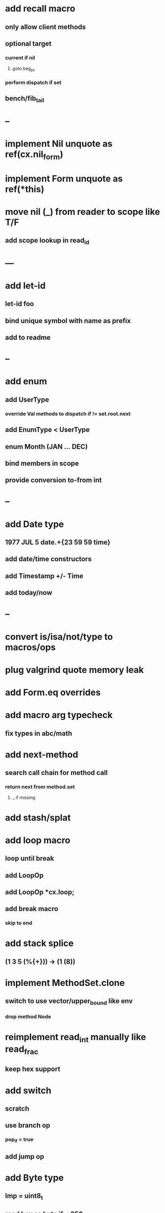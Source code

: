 * add recall macro
** only allow client methods
** optional target
*** current if nil
**** goto beg_pc
*** perform dispatch if set
** bench/fib_tail
* --
* implement Nil unquote as ref(cx.nil_form)
* implement Form unquote as ref(*this)
* move nil (_) from reader to scope like T/F
** add scope lookup in read_id
* ---
* add let-id
** let-id foo 
** bind unique symbol with name as prefix
** add to readme
* --
* add enum
** add UserType
*** override Val methods to dispatch if != set.root.next
** add EnumType < UserType
** enum Month (JAN ... DEC)
** bind members in scope
** provide conversion to-from int
* --
* add Date type
** 1977 JUL 5 date.+{23 59 59 time}
** add date/time constructors
** add Timestamp +/- Time
** add today/now
* --
* convert is/isa/not/type to macros/ops
* plug valgrind quote memory leak
* add Form.eq overrides
* add macro arg typecheck
** fix types in abc/math
* add next-method
** search call chain for method call
*** return next from method.set
**** _ if missing
* add stash/splat
* add loop macro
** loop until break
** add LoopOp
** add LoopOp *cx.loop;
** add break macro
*** skip to end
* add stack splice
** (1 3 5 (%{+})) -> (1 (8))
* implement MethodSet.clone
** switch to use vector/upper_bound like env
*** drop method Node
* reimplement read_int manually like read_frac
** keep hex support
* add switch
** scratch
** use branch op
*** pop_if = true
** add jump op
* add Byte type
** Imp = uint8_t
** read hex as byte if < 256
** add int/byte conversions
* add Char type
** cidk
** add reader support
*** \r \n \t \s \e
*** \0x2a \90 \\A \\a \\\
** add conversion to/from int/byte
* add string type
* add say method
** add val.print
*** default to dump
*** print symbols with quote
*** print stack items in sequence
*** print pair items separated by space
* add -unsafe
** add unsafe {} macro
* add C++ emit
** add -build mode
** use label/goto
